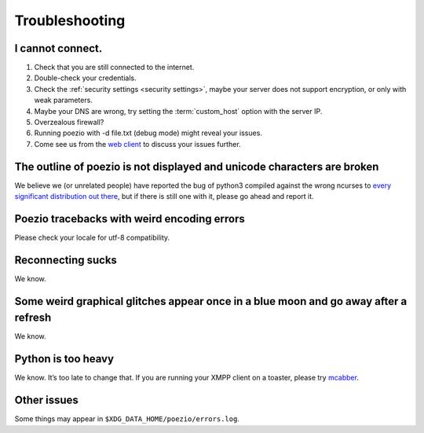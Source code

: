Troubleshooting
===============

I cannot connect.
-----------------

1. Check that you are still connected to the internet.
2. Double-check your credentials.
3. Check the :ref:`security settings <security settings>`, maybe your server does not support encryption, or only with weak parameters.
4. Maybe your DNS are wrong, try setting the :term:`custom_host` option with the server IP.
5. Overzealous firewall?
6. Running poezio with -d file.txt (debug mode) might reveal your issues.
7. Come see us from the `web client`_ to discuss your issues further.


The outline of poezio is not displayed and unicode characters are broken
------------------------------------------------------------------------
We believe we (or unrelated people) have reported the bug of python3 compiled against the wrong
ncurses to every_ significant_ distribution_ `out there`_, but if there is still
one with it, please go ahead and report it.

Poezio tracebacks with weird encoding errors
--------------------------------------------
Please check your locale for utf-8 compatibility.

Reconnecting sucks
------------------
We know.

Some weird graphical glitches appear once in a blue moon and go away after a refresh
------------------------------------------------------------------------------------
We know.

Python is too heavy
-------------------
We know. It’s too late to change that. If you are running your XMPP client on a toaster,
please try mcabber_.


Other issues
------------
Some things may appear in ``$XDG_DATA_HOME/poezio/errors.log``.


.. _web client: https://jappix.com/?r=poezio@muc.poezio.eu
.. _mcabber: http://mcabber.com/
.. _every: https://bugs.mageia.org/show_bug.cgi?id=2156
.. _significant: https://bugs.debian.org/cgi-bin/bugreport.cgi?bug=602720
.. _distribution: https://bugzilla.redhat.com/show_bug.cgi?id=539917
.. _out there: https://bugs.launchpad.net/ubuntu/+source/python3.2/+bug/789732
